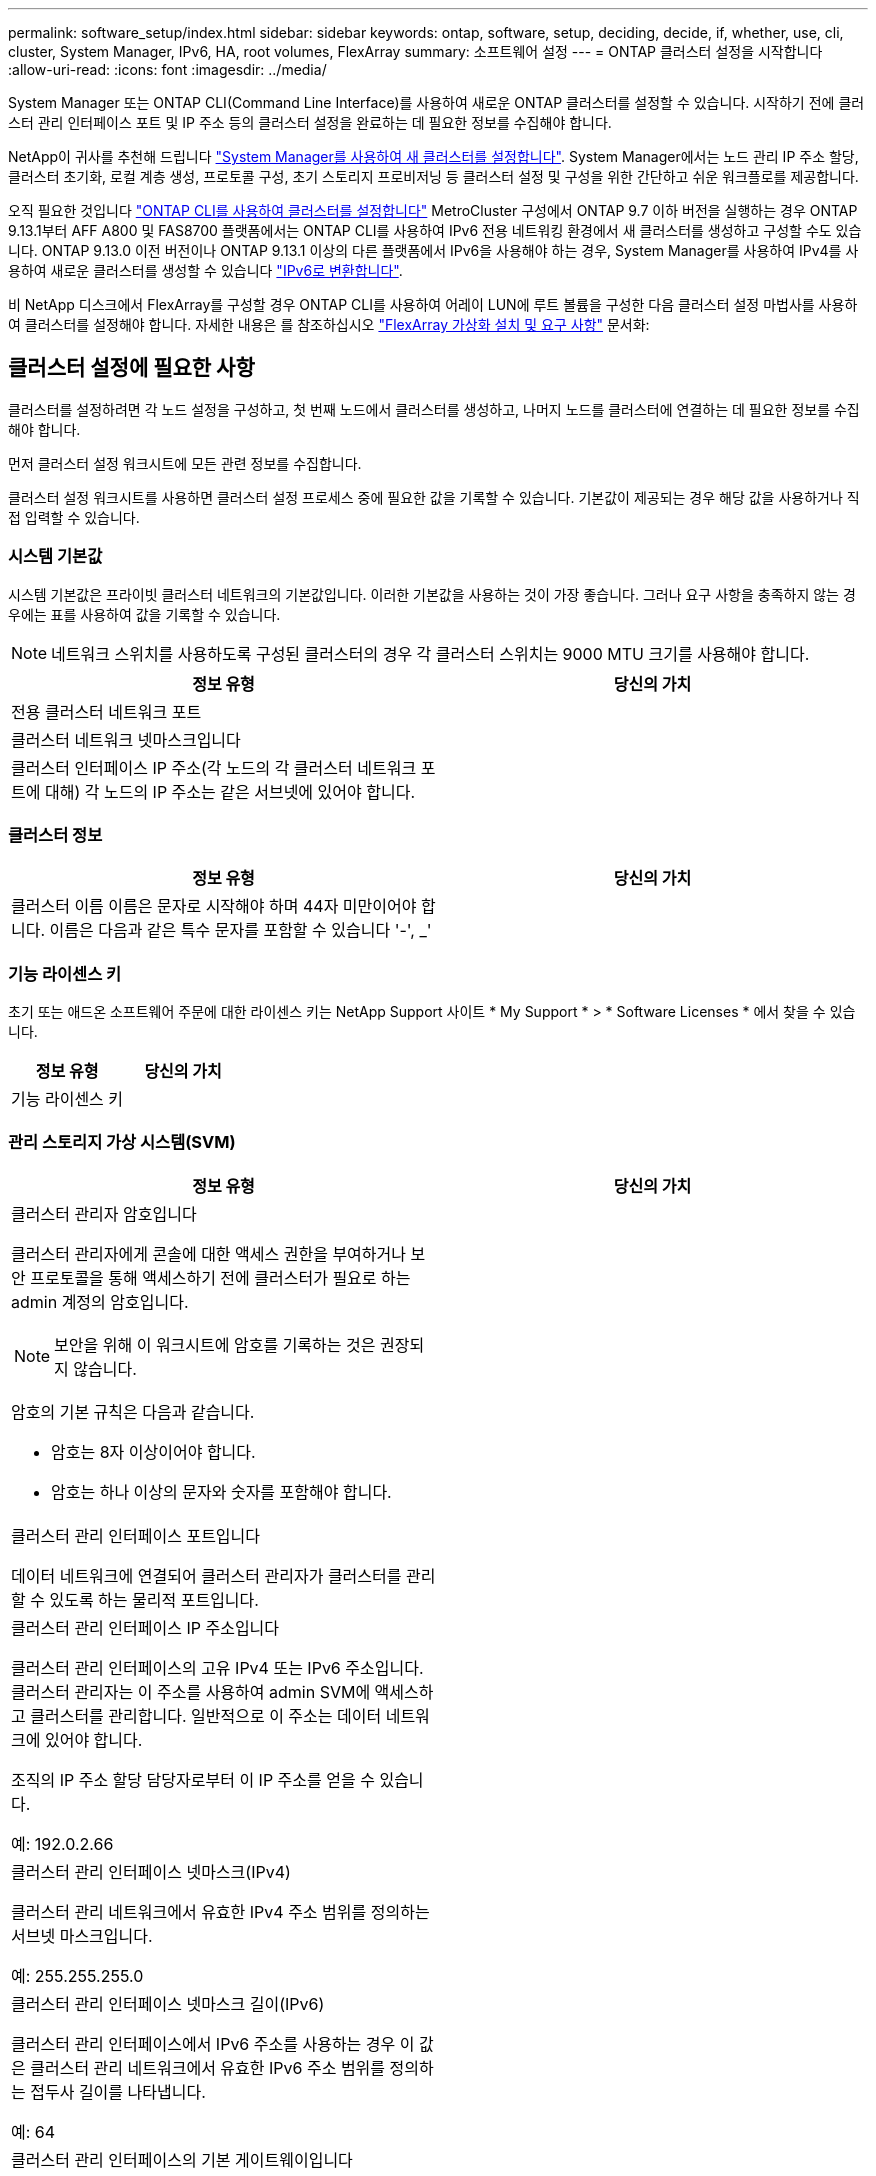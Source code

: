 ---
permalink: software_setup/index.html 
sidebar: sidebar 
keywords: ontap, software, setup, deciding, decide, if, whether, use, cli, cluster, System Manager, IPv6, HA, root volumes, FlexArray 
summary: 소프트웨어 설정 
---
= ONTAP 클러스터 설정을 시작합니다
:allow-uri-read: 
:icons: font
:imagesdir: ../media/


[role="lead"]
System Manager 또는 ONTAP CLI(Command Line Interface)를 사용하여 새로운 ONTAP 클러스터를 설정할 수 있습니다.  시작하기 전에 클러스터 관리 인터페이스 포트 및 IP 주소 등의 클러스터 설정을 완료하는 데 필요한 정보를 수집해야 합니다.

NetApp이 귀사를 추천해 드립니다 link:../task_configure_ontap.html["System Manager를 사용하여 새 클러스터를 설정합니다"].  System Manager에서는 노드 관리 IP 주소 할당, 클러스터 초기화, 로컬 계층 생성, 프로토콜 구성, 초기 스토리지 프로비저닝 등 클러스터 설정 및 구성을 위한 간단하고 쉬운 워크플로를 제공합니다.

오직 필요한 것입니다 link:task_create_the_cluster_on_the_first_node.html["ONTAP CLI를 사용하여 클러스터를 설정합니다"] MetroCluster 구성에서 ONTAP 9.7 이하 버전을 실행하는 경우
ONTAP 9.13.1부터 AFF A800 및 FAS8700 플랫폼에서는 ONTAP CLI를 사용하여 IPv6 전용 네트워킹 환경에서 새 클러스터를 생성하고 구성할 수도 있습니다. ONTAP 9.13.0 이전 버전이나 ONTAP 9.13.1 이상의 다른 플랫폼에서 IPv6을 사용해야 하는 경우, System Manager를 사용하여 IPv4를 사용하여 새로운 클러스터를 생성할 수 있습니다 link:convert-ipv4-to-ipv6-task.html["IPv6로 변환합니다"].

비 NetApp 디스크에서 FlexArray를 구성할 경우 ONTAP CLI를 사용하여 어레이 LUN에 루트 볼륨을 구성한 다음 클러스터 설정 마법사를 사용하여 클러스터를 설정해야 합니다. 자세한 내용은 를 참조하십시오 link:https://docs.netapp.com/us-en/ontap-flexarray/install/concept_flexarray_virtualization_technology_overview_using_array_luns_for_storage.html["FlexArray 가상화 설치 및 요구 사항"] 문서화:



== 클러스터 설정에 필요한 사항

[role="lead"]
클러스터를 설정하려면 각 노드 설정을 구성하고, 첫 번째 노드에서 클러스터를 생성하고, 나머지 노드를 클러스터에 연결하는 데 필요한 정보를 수집해야 합니다.

먼저 클러스터 설정 워크시트에 모든 관련 정보를 수집합니다.

클러스터 설정 워크시트를 사용하면 클러스터 설정 프로세스 중에 필요한 값을 기록할 수 있습니다. 기본값이 제공되는 경우 해당 값을 사용하거나 직접 입력할 수 있습니다.



=== 시스템 기본값

시스템 기본값은 프라이빗 클러스터 네트워크의 기본값입니다. 이러한 기본값을 사용하는 것이 가장 좋습니다. 그러나 요구 사항을 충족하지 않는 경우에는 표를 사용하여 값을 기록할 수 있습니다.


NOTE: 네트워크 스위치를 사용하도록 구성된 클러스터의 경우 각 클러스터 스위치는 9000 MTU 크기를 사용해야 합니다.

[cols="2*"]
|===
| 정보 유형 | 당신의 가치 


| 전용 클러스터 네트워크 포트 |  


| 클러스터 네트워크 넷마스크입니다 |  


| 클러스터 인터페이스 IP 주소(각 노드의 각 클러스터 네트워크 포트에 대해) 각 노드의 IP 주소는 같은 서브넷에 있어야 합니다. |  
|===


=== 클러스터 정보

[cols="2*"]
|===
| 정보 유형 | 당신의 가치 


| 클러스터 이름 이름은 문자로 시작해야 하며 44자 미만이어야 합니다. 이름은 다음과 같은 특수 문자를 포함할 수 있습니다 '-', _' |  
|===


=== 기능 라이센스 키

초기 또는 애드온 소프트웨어 주문에 대한 라이센스 키는 NetApp Support 사이트 * My Support * > * Software Licenses * 에서 찾을 수 있습니다.

[cols="2*"]
|===
| 정보 유형 | 당신의 가치 


| 기능 라이센스 키 |  
|===


=== 관리 스토리지 가상 시스템(SVM)

[cols="2*"]
|===
| 정보 유형 | 당신의 가치 


 a| 
클러스터 관리자 암호입니다

클러스터 관리자에게 콘솔에 대한 액세스 권한을 부여하거나 보안 프로토콜을 통해 액세스하기 전에 클러스터가 필요로 하는 admin 계정의 암호입니다.


NOTE: 보안을 위해 이 워크시트에 암호를 기록하는 것은 권장되지 않습니다.

암호의 기본 규칙은 다음과 같습니다.

* 암호는 8자 이상이어야 합니다.
* 암호는 하나 이상의 문자와 숫자를 포함해야 합니다.

 a| 



 a| 
클러스터 관리 인터페이스 포트입니다

데이터 네트워크에 연결되어 클러스터 관리자가 클러스터를 관리할 수 있도록 하는 물리적 포트입니다.
 a| 



 a| 
클러스터 관리 인터페이스 IP 주소입니다

클러스터 관리 인터페이스의 고유 IPv4 또는 IPv6 주소입니다. 클러스터 관리자는 이 주소를 사용하여 admin SVM에 액세스하고 클러스터를 관리합니다. 일반적으로 이 주소는 데이터 네트워크에 있어야 합니다.

조직의 IP 주소 할당 담당자로부터 이 IP 주소를 얻을 수 있습니다.

예: 192.0.2.66
 a| 



 a| 
클러스터 관리 인터페이스 넷마스크(IPv4)

클러스터 관리 네트워크에서 유효한 IPv4 주소 범위를 정의하는 서브넷 마스크입니다.

예: 255.255.255.0
 a| 



 a| 
클러스터 관리 인터페이스 넷마스크 길이(IPv6)

클러스터 관리 인터페이스에서 IPv6 주소를 사용하는 경우 이 값은 클러스터 관리 네트워크에서 유효한 IPv6 주소 범위를 정의하는 접두사 길이를 나타냅니다.

예: 64
 a| 



 a| 
클러스터 관리 인터페이스의 기본 게이트웨이입니다

클러스터 관리 네트워크의 라우터에 대한 IP 주소입니다.
 a| 



 a| 
DNS 도메인 이름입니다

네트워크 DNS 도메인의 이름입니다.

도메인 이름은 영숫자로 구성되어야 합니다. 여러 DNS 도메인 이름을 입력하려면 각 이름을 쉼표 또는 공백으로 구분합니다.
 a| 



 a| 
네임 서버 IP 주소

DNS 이름 서버의 IP 주소입니다. 각 주소를 쉼표 또는 공백으로 구분합니다.
 a| 

|===


=== 노드 정보(클러스터의 각 노드에 대해)

[cols="2*"]
|===
| 정보 유형 | 당신의 가치 


 a| 
컨트롤러의 물리적 위치(선택 사항)

컨트롤러의 물리적 위치에 대한 설명입니다. 클러스터에서 이 노드를 찾을 위치를 식별하는 설명을 사용하십시오(예: "'Lab 5, Row 7, Rack B').
 a| 



 a| 
노드 관리 인터페이스 포트입니다

노드 관리 네트워크에 연결되어 있고 클러스터 관리자가 노드를 관리할 수 있도록 하는 물리적 포트입니다.
 a| 



 a| 
노드 관리 인터페이스 IP 주소입니다

관리 네트워크의 노드 관리 인터페이스에 대한 고유한 IPv4 또는 IPv6 주소입니다. 노드 관리 인터페이스 포트를 데이터 포트로 정의한 경우 이 IP 주소는 데이터 네트워크에서 고유한 IP 주소여야 합니다.

조직의 IP 주소 할당 담당자로부터 이 IP 주소를 얻을 수 있습니다.

예: 192.0.2.66
 a| 



 a| 
노드 관리 인터페이스 넷마스크(IPv4)

노드 관리 네트워크에서 유효한 IP 주소의 범위를 정의하는 서브넷 마스크입니다.

노드 관리 인터페이스 포트를 데이터 포트로 정의한 경우 넷마스크는 데이터 네트워크의 서브넷 마스크입니다.

예: 255.255.255.0
 a| 



 a| 
노드 관리 인터페이스 넷마스크 길이(IPv6)

노드 관리 인터페이스에서 IPv6 주소를 사용하는 경우 이 값은 노드 관리 네트워크에서 유효한 IPv6 주소 범위를 정의하는 접두사 길이를 나타냅니다.

예: 64
 a| 



 a| 
노드 관리 인터페이스의 기본 게이트웨이입니다

노드 관리 네트워크의 라우터에 대한 IP 주소입니다.
 a| 

|===


=== NTP 서버 정보입니다

[cols="2*"]
|===
| 정보 유형 | 당신의 가치 


 a| 
NTP 서버 주소입니다

사이트에 있는 NTP(Network Time Protocol) 서버의 IP 주소입니다. 이러한 서버는 클러스터 전체에서 시간을 동기화하는 데 사용됩니다.
 a| 

|===